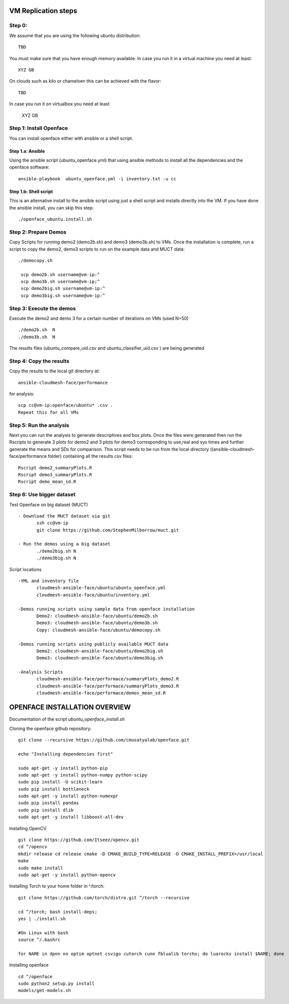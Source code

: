 VM Replication steps
====================

Step 0:
-------

We assume that you are using the following ubuntu distribution::

  TBD

You must make sure that you have enough memory available. In case you
run it in a virtual machine you need at least::

  XYZ GB

On clouds such as kilo or chameloen this can be achieved with the
flavor::

  TBD

In case you run it on virtualbox you need at least

  XYZ GB


Step 1:  Install Openface
-------------------------

You can install openface either with ansible or a shell script.

Step 1.a: Ansible
^^^^^^^^^^^^^^^^^

Using the ansible script (ubuntu_openface.yml) that using ansible
methods to install all the dependencies and the openface software::
  
    ansible-playbook  ubuntu_openface.yml -i inventory.txt -u cc 
      
Step 1.b: Shell script
^^^^^^^^^^^^^^^^^^^^^^

This is an alternative install to the ansible script using just a
shell script and installs directly into the VM. If you have done the
ansible install, you can skip this step::

    ./openface_ubuntu.install.sh

Step 2: Prepare Demos
---------------------

Copy Scripts for running demo2 (demo2b.sh) and demo3 (demo3b.sh) to
VMs.  Once the installation is complete, run a script to copy the
demo2, demo3 scripts to run on the example data and MUCT data::

   ./democopy.sh

    scp demo2b.sh username@vm-ip:^
    scp demo3b.sh username@vm-ip;^
    scp demo2big.sh username@vm-ip:^
    scp demo3big.sh username@vm-ip:^

Step 3:  Execute the demos
--------------------------

Execute the demo2 and demo 3 for a certain number of iterations on VMs
(used N=50) ::

    ./demo2b.sh  N
    ./demo3b.sh  N
  
The results files (ubuntu_compare_uid.csv and
ubuntu_classifier_uid.csv ) are being generated

Step 4: Copy the results
------------------------

Copy the results to the local git directory at::
   
     ansible-cloudmesh-face/performance

for analysis::

     scp cc@vm-ip:openface/ubuntu* .csv .
     Repeat this for all VMs

Step 5: Run the analysis
------------------------

Next you can run the analysis to generate descriptives and box
plots. Once the files were generated then run the Rscripts to generate
3 plots for demo2 and 3 plots for demo3 corresponding to use,real and
sys times and further generate the means and SDs for comparison. This
script needs to be run from the local directory
((ansible-cloudmesh-face/performance folder) containing all the
results csv files::
       
       Rscript demo2_summaryPlots.R
       Rscript demo3_summaryPlots.R
       Rscript demo_mean_sd.R

Step 6: Use bigger dataset
--------------------------

Test Openface on big dataset (MUCT) ::

 - Download the MUCT dataset via git
        ssh cc@vm-ip
        git clone https://github.com/StephenMilborrow/muct.git 

 - Run the demos using a big dataset
        ./demo2big.sh N
        ./demo3big.sh N

Script locations ::

 -YML and inventory file
        cloudmesh-ansible-face/ubuntu/ubuntu_openface.yml
        cloudmesh-ansible-face/ubuntu/inventory.yml

 -Demos running scripts using sample data from openface installation
        Demo2: cloudmesh-ansible-face/ubuntu/demo2b.sh
        Demo3: cloudmesh-ansible-face/ubuntu/demo3b.sh
        Copy: cloudmesh-ansible-face/ubuntu/democopy.sh

 -Demos running scripts using publicly available MUCT data
        Demo2: cloudmesh-ansible-face/ubuntu/demo2big.sh
        Demo3: cloudmesh-ansible-face/ubuntu/demo3big.sh

 -Analysis Scripts
        cloudmesh-ansible-face/performace/summaryPlots_demo2.R
        cloudmesh-ansible-face/performace/summaryPlots_demo3.R
        cloudmesh-ansible-face/performace/demos_mean_sd.R

OPENFACE INSTALLATION OVERVIEW
==============================

Documentation of the script `ubuntu_openface_install.sh`

Cloning the openface github repository::

 git clone --recursive https://github.com/cmusatyalab/openface.git

 echo "Installing dependencies first"

 sudo apt-get -y install python-pip
 sudo apt-get -y install python-numpy python-scipy
 sudo pip install -U scikit-learn
 sudo pip install bottleneck
 sudo apt-get -y install python-numexpr
 sudo pip install pandas
 sudo pip install dlib
 sudo apt-get -y install libboost-all-dev
 
Installing OpenCV :: 

  git clone https://github.com/Itseez/opencv.git
  cd ^/opencv
  mkdir release cd release cmake -D CMAKE_BUILD_TYPE=RELEASE -D CMAKE_INSTALL_PREFIX=/usr/local
  make
  sudo make install
  sudo apt-get -y install python-opencv

Installing Torch to your home folder in ^/torch::

    git clone https://github.com/torch/distro.git ^/torch --recursive

    cd ^/torch; bash install-deps;
    yes | ./install.sh

    #On Linux with bash 
    source ^/.bashrc

    for NAME in dpnn nn optim optnet csvigo cutorch cunn fblualib torchx; do luarocks install $NAME; done

Installing openface ::

     cd ^/openface
     sudo python2 setup.py install
     models/get-models.sh
 
